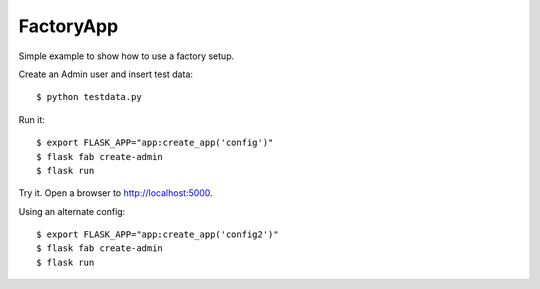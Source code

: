 FactoryApp
----------

Simple example to show how to use a factory setup.

Create an Admin user and insert test data::

    $ python testdata.py

Run it::

    $ export FLASK_APP="app:create_app('config')"
    $ flask fab create-admin
    $ flask run

Try it. Open a browser to http://localhost:5000.

Using an alternate config::

    $ export FLASK_APP="app:create_app('config2')"
    $ flask fab create-admin
    $ flask run

